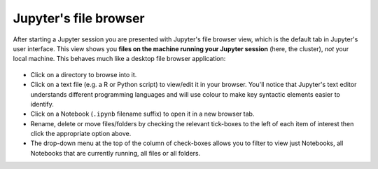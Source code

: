 .. _jh_file_browse: 

Jupyter's file browser
======================

After starting a Jupyter session you are presented with Jupyter's file browser view,
which is the default tab in Jupyter's user interface.  
This view shows you **files on the machine running your Jupyter session** (here, the cluster), 
*not* your local machine.  This behaves much like a desktop file browser application:

    .. image:: /images/jupyterhub/sharc-jh-main-nb-svr-interface.png

* Click on a directory to browse into it.
* Click on a text file (e.g. a R or Python script) to view/edit it in your browser.  
  You'll notice that Jupyter's text editor understands different programming languages and
  will use colour to make key syntactic elements easier to identify.
* Click on a Notebook (``.ipynb`` filename suffix) to open it in a new browser tab.
* Rename, delete or move files/folders by checking the relevant tick-boxes to the left of each item of interest then
  click the appropriate option above.
* The drop-down menu at the top of the column of check-boxes allows you to filter to view 
  just Notebooks, 
  all Notebooks that are currently running, 
  all files or 
  all folders.
